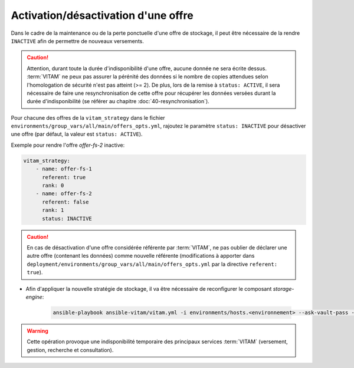 
.. _activation_offre:

Activation/désactivation d'une offre
####################################

Dans le cadre de la maintenance ou de la perte ponctuelle d'une offre de stockage, il peut être nécessaire de la rendre ``INACTIVE`` afin de permettre de nouveaux versements.

.. caution:: Attention, durant toute la durée d'indisponibilité d'une offre, aucune donnée ne sera écrite dessus. :term:`VITAM` ne peux pas assurer la pérénité des données si le nombre de copies attendues selon l'homologation de sécurité n'est pas atteint (>= 2). De plus, lors de la remise à ``status: ACTIVE``, il sera nécessaire de faire une resynchronisation de cette offre pour récupérer les données versées durant la durée d'indisponibilité (se référer au chapitre :doc:`40-resynchronisation`).

Pour chacune des offres de la ``vitam_strategy`` dans le fichier ``environments/group_vars/all/main/offers_opts.yml``, rajoutez le paramètre ``status: INACTIVE`` pour désactiver une offre (par défaut, la valeur est ``status: ACTIVE``).

Exemple pour rendre l'offre `offer-fs-2` inactive:

.. code-block:: yaml

    vitam_strategy:
        - name: offer-fs-1
          referent: true
          rank: 0
        - name: offer-fs-2
          referent: false
          rank: 1
          status: INACTIVE

.. caution:: En cas de désactivation d'une offre considérée référente par :term:`VITAM`, ne pas oublier de déclarer une autre offre (contenant les données) comme nouvelle référente (modifications à apporter dans ``deployment/environments/group_vars/all/main/offers_opts.yml`` par la directive ``referent: true``).

* Afin d'appliquer la nouvelle stratégie de stockage, il va être nécessaire de reconfigurer le composant `storage-engine`:

    .. code-block:: bash

        ansible-playbook ansible-vitam/vitam.yml -i environments/hosts.<environnement> --ask-vault-pass --limit hosts_storage_engine --tags update_vitam_configuration

.. warning:: Cette opération provoque une indisponibilité temporaire des principaux services :term:`VITAM` (versement, gestion, recherche et consultation).
